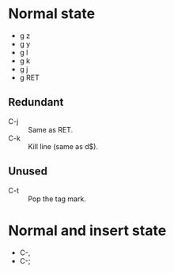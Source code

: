 * Normal state
  - g z
  - g y
  - g l
  - g k
  - g j
  - g RET
** Redundant
   - C-j :: Same as RET.
   - C-k :: Kill line (same as d$).
** Unused
   - C-t :: Pop the tag mark.
* Normal and insert state
  - C-,
  - C-;
